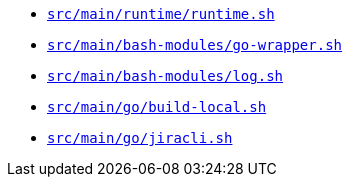 * `xref:AUTO-GENERATED:bash-docs/src/main/runtime/runtime-sh.adoc[src/main/runtime/runtime.sh]`
* `xref:AUTO-GENERATED:bash-docs/src/main/bash-modules/go-wrapper-sh.adoc[src/main/bash-modules/go-wrapper.sh]`
* `xref:AUTO-GENERATED:bash-docs/src/main/bash-modules/log-sh.adoc[src/main/bash-modules/log.sh]`
* `xref:AUTO-GENERATED:bash-docs/src/main/go/build-local-sh.adoc[src/main/go/build-local.sh]`
* `xref:AUTO-GENERATED:bash-docs/src/main/go/jiracli-sh.adoc[src/main/go/jiracli.sh]`
